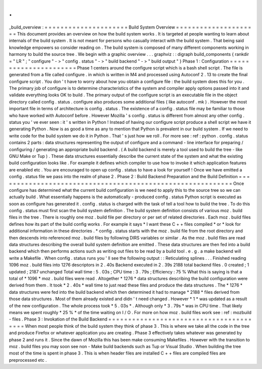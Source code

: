 .
.
_build_overview
:
=
=
=
=
=
=
=
=
=
=
=
=
=
=
=
=
=
=
=
=
=
Build
System
Overview
=
=
=
=
=
=
=
=
=
=
=
=
=
=
=
=
=
=
=
=
=
This
document
provides
an
overview
on
how
the
build
system
works
.
It
is
targeted
at
people
wanting
to
learn
about
internals
of
the
build
system
.
It
is
not
meant
for
persons
who
casually
interact
with
the
build
system
.
That
being
said
knowledge
empowers
so
consider
reading
on
.
The
build
system
is
composed
of
many
different
components
working
in
harmony
to
build
the
source
tree
.
We
begin
with
a
graphic
overview
.
.
.
graphviz
:
:
digraph
build_components
{
rankdir
=
"
LR
"
;
"
configure
"
-
>
"
config
.
status
"
-
>
"
build
backend
"
-
>
"
build
output
"
}
Phase
1
:
Configuration
=
=
=
=
=
=
=
=
=
=
=
=
=
=
=
=
=
=
=
=
=
=
Phase
1
centers
around
the
configure
script
which
is
a
bash
shell
script
.
The
file
is
generated
from
a
file
called
configure
.
in
which
is
written
in
M4
and
processed
using
Autoconf
2
.
13
to
create
the
final
configure
script
.
You
don
'
t
have
to
worry
about
how
you
obtain
a
configure
file
:
the
build
system
does
this
for
you
.
The
primary
job
of
configure
is
to
determine
characteristics
of
the
system
and
compiler
apply
options
passed
into
it
and
validate
everything
looks
OK
to
build
.
The
primary
output
of
the
configure
script
is
an
executable
file
in
the
object
directory
called
config
.
status
.
configure
also
produces
some
additional
files
(
like
autoconf
.
mk
)
.
However
the
most
important
file
in
terms
of
architecture
is
config
.
status
.
The
existence
of
a
config
.
status
file
may
be
familiar
to
those
who
have
worked
with
Autoconf
before
.
However
Mozilla
'
s
config
.
status
is
different
from
almost
any
other
config
.
status
you
'
ve
ever
seen
:
it
'
s
written
in
Python
!
Instead
of
having
our
configure
script
produce
a
shell
script
we
have
it
generating
Python
.
Now
is
as
good
a
time
as
any
to
mention
that
Python
is
prevalent
in
our
build
system
.
If
we
need
to
write
code
for
the
build
system
we
do
it
in
Python
.
That
'
s
just
how
we
roll
.
For
more
see
:
ref
:
python
.
config
.
status
contains
2
parts
:
data
structures
representing
the
output
of
configure
and
a
command
-
line
interface
for
preparing
/
configuring
/
generating
an
appropriate
build
backend
.
(
A
build
backend
is
merely
a
tool
used
to
build
the
tree
-
like
GNU
Make
or
Tup
)
.
These
data
structures
essentially
describe
the
current
state
of
the
system
and
what
the
existing
build
configuration
looks
like
.
For
example
it
defines
which
compiler
to
use
how
to
invoke
it
which
application
features
are
enabled
etc
.
You
are
encouraged
to
open
up
config
.
status
to
have
a
look
for
yourself
!
Once
we
have
emitted
a
config
.
status
file
we
pass
into
the
realm
of
phase
2
.
Phase
2
:
Build
Backend
Preparation
and
the
Build
Definition
=
=
=
=
=
=
=
=
=
=
=
=
=
=
=
=
=
=
=
=
=
=
=
=
=
=
=
=
=
=
=
=
=
=
=
=
=
=
=
=
=
=
=
=
=
=
=
=
=
=
=
=
=
=
=
=
=
=
=
Once
configure
has
determined
what
the
current
build
configuration
is
we
need
to
apply
this
to
the
source
tree
so
we
can
actually
build
.
What
essentially
happens
is
the
automatically
-
produced
config
.
status
Python
script
is
executed
as
soon
as
configure
has
generated
it
.
config
.
status
is
charged
with
the
task
of
tell
a
tool
how
to
build
the
tree
.
To
do
this
config
.
status
must
first
scan
the
build
system
definition
.
The
build
system
definition
consists
of
various
moz
.
build
files
in
the
tree
.
There
is
roughly
one
moz
.
build
file
per
directory
or
per
set
of
related
directories
.
Each
moz
.
build
files
defines
how
its
part
of
the
build
config
works
.
For
example
it
says
*
I
want
these
C
+
+
files
compiled
*
or
*
look
for
additional
information
in
these
directories
.
*
config
.
status
starts
with
the
moz
.
build
file
from
the
root
directory
and
then
descends
into
referenced
moz
.
build
files
by
following
DIRS
variables
or
similar
.
As
the
moz
.
build
files
are
read
data
structures
describing
the
overall
build
system
definition
are
emitted
.
These
data
structures
are
then
fed
into
a
build
backend
which
then
performs
actions
such
as
writing
out
files
to
be
read
by
a
build
tool
.
e
.
g
.
a
make
backend
will
write
a
Makefile
.
When
config
.
status
runs
you
'
ll
see
the
following
output
:
:
Reticulating
splines
.
.
.
Finished
reading
1096
moz
.
build
files
into
1276
descriptors
in
2
.
40s
Backend
executed
in
2
.
39s
2188
total
backend
files
.
0
created
;
1
updated
;
2187
unchanged
Total
wall
time
:
5
.
03s
;
CPU
time
:
3
.
79s
;
Efficiency
:
75
%
What
this
is
saying
is
that
a
total
of
*
1096
*
moz
.
build
files
were
read
.
Altogether
*
1276
*
data
structures
describing
the
build
configuration
were
derived
from
them
.
It
took
*
2
.
40s
*
wall
time
to
just
read
these
files
and
produce
the
data
structures
.
The
*
1276
*
data
structures
were
fed
into
the
build
backend
which
then
determined
it
had
to
manage
*
2188
*
files
derived
from
those
data
structures
.
Most
of
them
already
existed
and
didn
'
t
need
changed
.
However
*
1
*
was
updated
as
a
result
of
the
new
configuration
.
The
whole
process
took
*
5
.
03s
*
.
Although
only
*
3
.
79s
*
was
in
CPU
time
.
That
likely
means
we
spent
roughly
*
25
%
*
of
the
time
waiting
on
I
/
O
.
For
more
on
how
moz
.
build
files
work
see
:
ref
:
mozbuild
-
files
.
Phase
3
:
Invokation
of
the
Build
Backend
=
=
=
=
=
=
=
=
=
=
=
=
=
=
=
=
=
=
=
=
=
=
=
=
=
=
=
=
=
=
=
=
=
=
=
=
=
=
=
=
When
most
people
think
of
the
build
system
they
think
of
phase
3
.
This
is
where
we
take
all
the
code
in
the
tree
and
produce
Firefox
or
whatever
application
you
are
creating
.
Phase
3
effectively
takes
whatever
was
generated
by
phase
2
and
runs
it
.
Since
the
dawn
of
Mozilla
this
has
been
make
consuming
Makefiles
.
However
with
the
transition
to
moz
.
build
files
you
may
soon
see
non
-
Make
build
backends
such
as
Tup
or
Visual
Studio
.
When
building
the
tree
most
of
the
time
is
spent
in
phase
3
.
This
is
when
header
files
are
installed
C
+
+
files
are
compiled
files
are
preprocessed
etc
.
